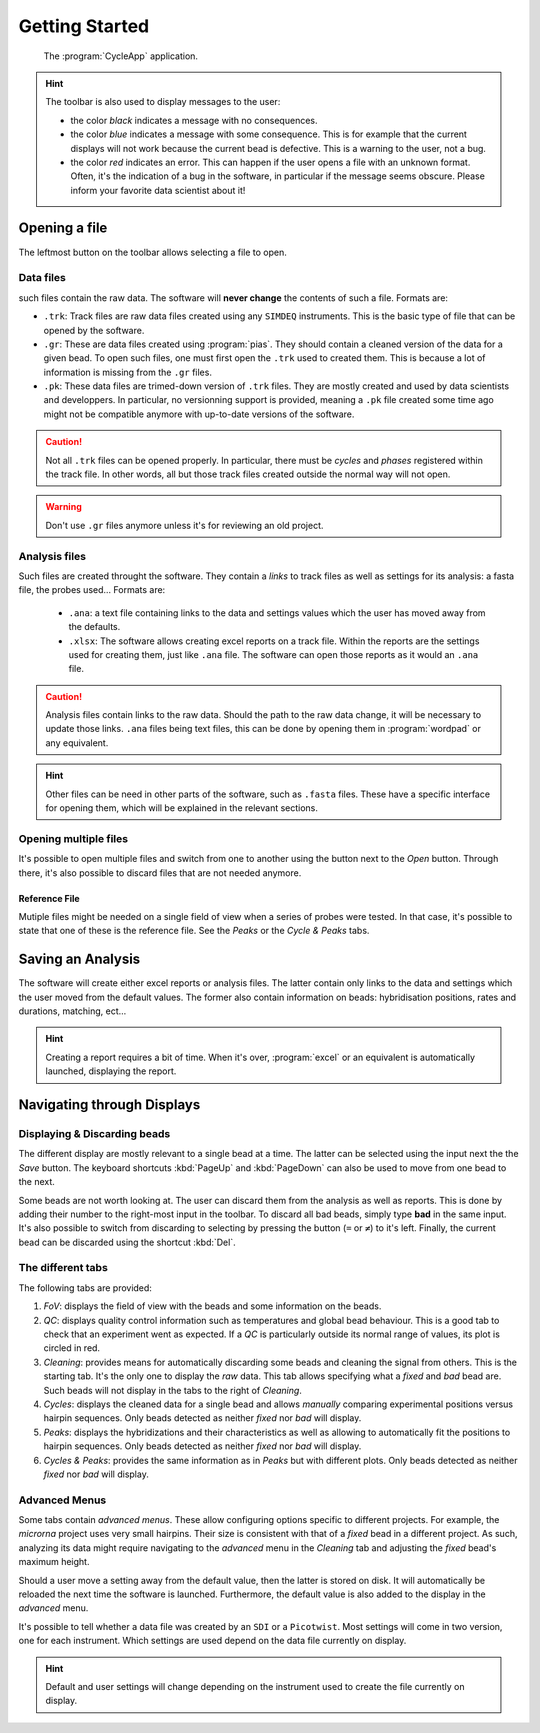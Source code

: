 ===============
Getting Started
===============

.. figure:: _images/toolbar.png

    The :program:`CycleApp` application.

.. hint::
    The toolbar is also used to display messages to the user:

    * the color *black* indicates a message with no consequences.
    * the color *blue* indicates a message with some consequence. This is for
      example that the current displays will not work because the current bead is
      defective. This is a warning to the user, not a bug.
    * the color *red* indicates an error. This can happen if the user opens a file
      with an unknown format. Often, it's the indication of a bug in the software,
      in particular if the message seems obscure. Please inform your favorite data
      scientist about it!

Opening a file
==============

The leftmost button on the toolbar allows selecting a file to open.

Data files
----------

such files contain the raw data. The software will **never change** the
contents of such a file. Formats are:

* ``.trk``: Track files are raw data files created using any ``SIMDEQ``
  instruments. This is the basic type of file that can be opened by the
  software.

* ``.gr``: These are data files created using :program:`pias`. They should
  contain a cleaned version of the data for a given bead. To open such
  files, one must first open the ``.trk`` used to created them. This is
  because a lot of information is missing from the ``.gr`` files.

* ``.pk``: These data files are trimed-down version of ``.trk`` files. They
  are mostly created and used by data scientists and developpers. In
  particular, no versionning support is provided, meaning a ``.pk`` file
  created some time ago might not be compatible anymore with up-to-date
  versions of the software. 

.. caution::

    Not all ``.trk`` files can be opened properly. In particular, there must be
    *cycles* and  *phases* registered within the track file. In other words,
    all but those track files created outside the normal way will not open.

.. warning::

    Don't use ``.gr`` files anymore unless it's for reviewing an old project.

Analysis files
--------------

Such files are created throught the software. They contain a *links* to track
files as well as settings for its analysis: a fasta file, the probes used...
Formats are:

    * ``.ana``: a text file containing links to the data and settings values
      which the user has moved away from the defaults.
    * ``.xlsx``: The software allows creating excel reports on a track file. Within
      the reports are the settings used for creating them, just like ``.ana`` file.
      The software can open those reports as it would an ``.ana`` file.

.. caution::

    Analysis files contain links to the raw data. Should the path to the raw
    data change, it will be necessary to update those links. ``.ana`` files
    being text files, this can be done by opening them in :program:`wordpad` or
    any equivalent.

.. hint::

    Other files can be need in other parts of the software, such as ``.fasta``
    files. These have a specific interface for opening them, which will be
    explained in the relevant sections.

Opening multiple files
----------------------

It's possible to open multiple files and switch from one to another using the
button next to the *Open* button. Through there, it's also possible to discard
files that are not needed anymore.

Reference File
^^^^^^^^^^^^^^

Mutiple files might be needed on a single field of view when a series of probes
were tested. In that case, it's possible to state that one of these is the
reference file. See the *Peaks* or the *Cycle & Peaks* tabs.

Saving an Analysis
==================

The software will create either excel reports or analysis files. The latter
contain only links to the data and settings which the user moved from the
default values. The former also contain information on beads: hybridisation
positions, rates and durations, matching, ect...

.. hint::

    Creating a report requires a bit of time. When it's over, :program:`excel`
    or an equivalent is automatically launched, displaying the report.

Navigating through Displays
===========================

Displaying & Discarding beads
-----------------------------

The different display are mostly relevant to a single bead at a time. The
latter can be selected using the input next the the *Save* button. The keyboard
shortcuts :kbd:`PageUp` and :kbd:`PageDown` can also be used to move from one
bead to the next.

Some beads are not worth looking at. The user can discard them from the
analysis as well as reports. This is done by adding their number to the
right-most input in the toolbar.  To discard all bad beads, simply type **bad**
in the same input.  It's also possible to switch from discarding to selecting
by pressing the button (``=`` or ``≠``) to it's left. Finally, the current bead
can be discarded using the shortcut :kbd:`Del`.

The different tabs
------------------

The following tabs are provided:

#. *FoV*: displays the field of view with the beads and some information on the
   beads.
#. *QC*: displays quality control information such as temperatures and global
   bead behaviour. This is a good tab to check that an experiment went as
   expected. If a *QC* is particularly outside its normal range of values, its
   plot is circled in red.
#. *Cleaning*: provides means for automatically discarding some beads and
   cleaning the signal from others. This is the starting tab. It's the only one
   to display the *raw* data. This tab allows specifying what a *fixed* and
   *bad* bead are. Such beads will not display in the tabs to the right of
   *Cleaning*.
#. *Cycles*: displays the cleaned data for a single bead and allows *manually*
   comparing experimental positions versus hairpin sequences. Only beads
   detected as neither *fixed* nor *bad* will display.
#. *Peaks*: displays the hybridizations and their characteristics as well as
   allowing to automatically fit the positions to hairpin sequences. Only beads
   detected as neither *fixed* nor *bad* will display.
#. *Cycles & Peaks*: provides the same information as in *Peaks* but with
   different plots. Only beads detected as neither *fixed* nor *bad* will
   display.

Advanced Menus
--------------

Some tabs contain *advanced menus*. These allow configuring options specific to
different projects. For example, the *microrna* project uses very small
hairpins. Their size is consistent with that of a *fixed* bead in a different
project. As such, analyzing its data might require navigating to the *advanced*
menu in the *Cleaning* tab and adjusting the *fixed* bead's maximum height.

Should a user move a setting away from the default value, then the latter is
stored on disk. It will automatically be reloaded the next time the software is
launched. Furthermore, the default value is also added to the display in the
*advanced* menu.

It's possible to tell whether a data file was created by an ``SDI`` or a
``Picotwist``. Most settings will come in two version, one for each instrument.
Which settings are used depend on the data file currently on display.

.. hint::

    Default and user settings will change depending on the instrument used to
    create the file currently on display.
